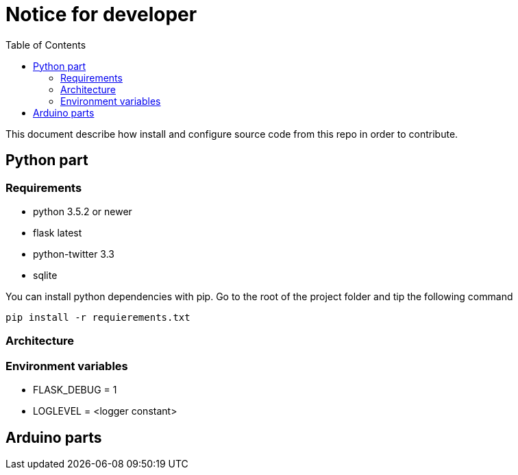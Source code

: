 = Notice for developer
:toc: right

This document describe how install and configure source code from this repo
in order to contribute.

== Python part

=== Requirements

* python 3.5.2 or newer
* flask latest
* python-twitter 3.3
* sqlite

You can install python dependencies with pip.
Go to the root of the project folder and tip the following command

[source]
----
pip install -r requierements.txt
----

=== Architecture

=== Environment variables

* FLASK_DEBUG = 1
* LOGLEVEL = <logger constant>

== Arduino parts
